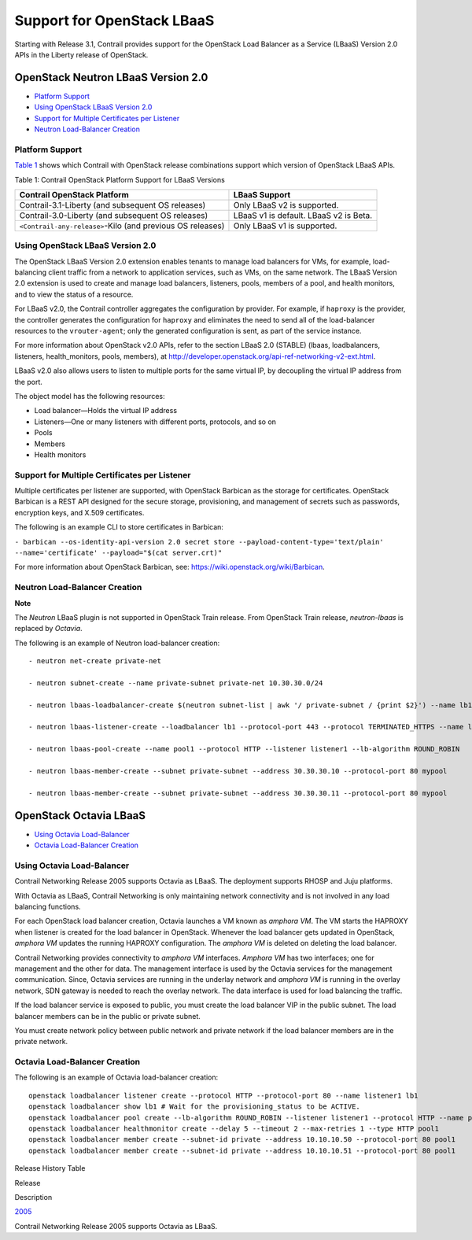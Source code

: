 Support for OpenStack LBaaS
===========================

 

.. raw:: html

   <div id="intro">

.. raw:: html

   <div class="mini-toc-intro">

Starting with Release 3.1, Contrail provides support for the OpenStack
Load Balancer as a Service (LBaaS) Version 2.0 APIs in the Liberty
release of OpenStack.

.. raw:: html

   </div>

.. raw:: html

   </div>

.. _openstack-neutron-lbaas-version-20:

OpenStack Neutron LBaaS Version 2.0
-----------------------------------

-  `Platform Support <lbaas-v2-vnc.html#jd0e19>`__

-  `Using OpenStack LBaaS Version 2.0 <lbaas-v2-vnc.html#jd0e63>`__

-  `Support for Multiple Certificates per
   Listener <lbaas-v2-vnc.html#jd0e108>`__

-  `Neutron Load-Balancer Creation <lbaas-v2-vnc.html#jd0e123>`__

Platform Support
~~~~~~~~~~~~~~~~

`Table 1 <lbaas-v2-vnc.html#lbaast1>`__ shows which Contrail with
OpenStack release combinations support which version of OpenStack LBaaS
APIs.

Table 1: Contrail OpenStack Platform Support for LBaaS Versions

+----------------------------------+----------------------------------+
| Contrail OpenStack Platform      | LBaaS Support                    |
+==================================+==================================+
| Contrail-3.1-Liberty (and        | Only LBaaS v2 is supported.      |
| subsequent OS releases)          |                                  |
+----------------------------------+----------------------------------+
| Contrail-3.0-Liberty (and        | LBaaS v1 is default. LBaaS v2 is |
| subsequent OS releases)          | Beta.                            |
+----------------------------------+----------------------------------+
| ``<Contrail-any-release>``-Kilo  | Only LBaaS v1 is supported.      |
| (and previous OS releases)       |                                  |
+----------------------------------+----------------------------------+

.. _using-openstack-lbaas-version-20:

Using OpenStack LBaaS Version 2.0
~~~~~~~~~~~~~~~~~~~~~~~~~~~~~~~~~

The OpenStack LBaaS Version 2.0 extension enables tenants to manage load
balancers for VMs, for example, load-balancing client traffic from a
network to application services, such as VMs, on the same network. The
LBaaS Version 2.0 extension is used to create and manage load balancers,
listeners, pools, members of a pool, and health monitors, and to view
the status of a resource.

For LBaaS v2.0, the Contrail controller aggregates the configuration by
provider. For example, if ``haproxy`` is the provider, the controller
generates the configuration for ``haproxy`` and eliminates the need to
send all of the load-balancer resources to the ``vrouter-agent``; only
the generated configuration is sent, as part of the service instance.

For more information about OpenStack v2.0 APIs, refer to the section
LBaaS 2.0 (STABLE) (lbaas, loadbalancers, listeners, health_monitors,
pools, members), at
http://developer.openstack.org/api-ref-networking-v2-ext.html.

LBaaS v2.0 also allows users to listen to multiple ports for the same
virtual IP, by decoupling the virtual IP address from the port.

The object model has the following resources:

-  Load balancer—Holds the virtual IP address

-  Listeners—One or many listeners with different ports, protocols, and
   so on

-  Pools

-  Members

-  Health monitors

Support for Multiple Certificates per Listener
~~~~~~~~~~~~~~~~~~~~~~~~~~~~~~~~~~~~~~~~~~~~~~

Multiple certificates per listener are supported, with OpenStack
Barbican as the storage for certificates. OpenStack Barbican is a REST
API designed for the secure storage, provisioning, and management of
secrets such as passwords, encryption keys, and X.509 certificates.

The following is an example CLI to store certificates in Barbican:

``- barbican --os-identity-api-version 2.0 secret store --payload-content-type='text/plain' --name='certificate' --payload="$(cat server.crt)"``

For more information about OpenStack Barbican, see:
https://wiki.openstack.org/wiki/Barbican.

Neutron Load-Balancer Creation
~~~~~~~~~~~~~~~~~~~~~~~~~~~~~~

**Note**

The *Neutron* LBaaS plugin is not supported in OpenStack Train release.
From OpenStack Train release, *neutron-lbaas* is replaced by *Octavia*.

The following is an example of Neutron load-balancer creation:

.. raw:: html

   <div id="jd0e140" class="example" dir="ltr">

::

   - neutron net-create private-net

   - neutron subnet-create --name private-subnet private-net 10.30.30.0/24

   - neutron lbaas-loadbalancer-create $(neutron subnet-list | awk '/ private-subnet / {print $2}') --name lb1

   - neutron lbaas-listener-create --loadbalancer lb1 --protocol-port 443 --protocol TERMINATED_HTTPS --name listener1 --default-tls-container=$(barbican --os-identity-api-version 2.0 container list | awk '/ tls_container / {print $2}')

   - neutron lbaas-pool-create --name pool1 --protocol HTTP --listener listener1 --lb-algorithm ROUND_ROBIN

   - neutron lbaas-member-create --subnet private-subnet --address 30.30.30.10 --protocol-port 80 mypool

   - neutron lbaas-member-create --subnet private-subnet --address 30.30.30.11 --protocol-port 80 mypool

.. raw:: html

   </div>

OpenStack Octavia LBaaS
-----------------------

-  `Using Octavia Load-Balancer <lbaas-v2-vnc.html#jd0e148>`__

-  `Octavia Load-Balancer Creation <lbaas-v2-vnc.html#jd0e183>`__

Using Octavia Load-Balancer
~~~~~~~~~~~~~~~~~~~~~~~~~~~

Contrail Networking Release 2005 supports Octavia as LBaaS. The
deployment supports RHOSP and Juju platforms.

With Octavia as LBaaS, Contrail Networking is only maintaining network
connectivity and is not involved in any load balancing functions.

For each OpenStack load balancer creation, Octavia launches a VM known
as *amphora VM*. The VM starts the HAPROXY when listener is created for
the load balancer in OpenStack. Whenever the load balancer gets updated
in OpenStack, *amphora VM* updates the running HAPROXY configuration.
The *amphora VM* is deleted on deleting the load balancer.

Contrail Networking provides connectivity to *amphora VM* interfaces.
*Amphora VM* has two interfaces; one for management and the other for
data. The management interface is used by the Octavia services for the
management communication. Since, Octavia services are running in the
underlay network and *amphora VM* is running in the overlay network, SDN
gateway is needed to reach the overlay network. The data interface is
used for load balancing the traffic.

If the load balancer service is exposed to public, you must create the
load balancer VIP in the public subnet. The load balancer members can be
in the public or private subnet.

You must create network policy between public network and private
network if the load balancer members are in the private network.

Octavia Load-Balancer Creation
~~~~~~~~~~~~~~~~~~~~~~~~~~~~~~

The following is an example of Octavia load-balancer creation:

.. raw:: html

   <div id="jd0e188" class="example" dir="ltr">

::

   openstack loadbalancer listener create --protocol HTTP --protocol-port 80 --name listener1 lb1
   openstack loadbalancer show lb1 # Wait for the provisioning_status to be ACTIVE.
   openstack loadbalancer pool create --lb-algorithm ROUND_ROBIN --listener listener1 --protocol HTTP --name pool1
   openstack loadbalancer healthmonitor create --delay 5 --timeout 2 --max-retries 1 --type HTTP pool1
   openstack loadbalancer member create --subnet-id private --address 10.10.10.50 --protocol-port 80 pool1
   openstack loadbalancer member create --subnet-id private --address 10.10.10.51 --protocol-port 80 pool1

.. raw:: html

   </div>

.. raw:: html

   <div class="table">

.. raw:: html

   <div class="caption">

Release History Table

.. raw:: html

   </div>

.. raw:: html

   <div class="table-row table-head">

.. raw:: html

   <div class="table-cell">

Release

.. raw:: html

   </div>

.. raw:: html

   <div class="table-cell">

Description

.. raw:: html

   </div>

.. raw:: html

   </div>

.. raw:: html

   <div class="table-row">

.. raw:: html

   <div class="table-cell">

`2005 <#jd0e152>`__

.. raw:: html

   </div>

.. raw:: html

   <div class="table-cell">

Contrail Networking Release 2005 supports Octavia as LBaaS.

.. raw:: html

   </div>

.. raw:: html

   </div>

.. raw:: html

   </div>

 
